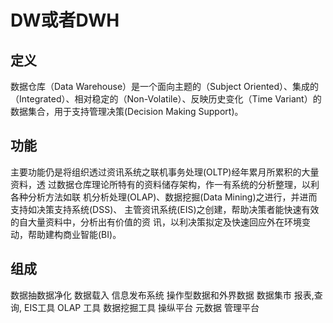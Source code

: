 #+STARTUP: indent
* DW或者DWH
** 定义
数据仓库（Data Warehouse）是一个面向主题的（Subject Oriented）、集成的（Integrated）、相对稳定的（Non-Volatile）、反映历史变化（Time Variant）的数据集合，用于支持管理决策(Decision Making Support)。
** 功能
主要功能仍是将组织透过资讯系统之联机事务处理(OLTP)经年累月所累积的大量资料，透
过数据仓库理论所特有的资料储存架构，作一有系统的分析整理，以利各种分析方法如联
机分析处理(OLAP)、数据挖掘(Data Mining)之进行，并进而支持如决策支持系统(DSS)、
主管资讯系统(EIS)之创建，帮助决策者能快速有效的自大量资料中，分析出有价值的资
讯，以利决策拟定及快速回应外在环境变动，帮助建构商业智能(BI)。
** 组成
 数据抽数据净化 数据载入
    信息发布系统
    操作型数据和外界数据
    数据集市
    报表,查询, EIS工具
    OLAP 工具
    数据挖掘工具
    操纵平台
    元数据
    管理平台
